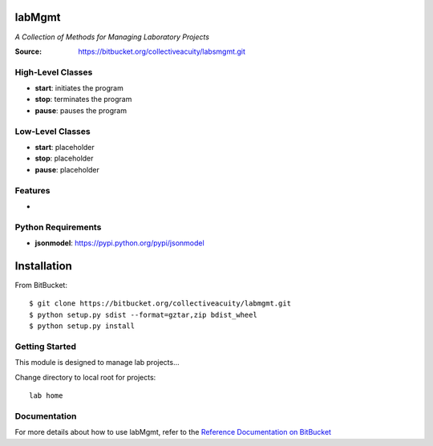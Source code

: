 =======
labMgmt
=======
*A Collection of Methods for Managing Laboratory Projects*

:Source: https://bitbucket.org/collectiveacuity/labsmgmt.git

High-Level Classes
------------------
- **start**: initiates the program
- **stop**: terminates the program
- **pause**: pauses the program

Low-Level Classes
-----------------
- **start**: placeholder
- **stop**: placeholder
- **pause**: placeholder

Features
--------
-

Python Requirements
-------------------
- **jsonmodel**: https://pypi.python.org/pypi/jsonmodel

============
Installation
============
From BitBucket::

    $ git clone https://bitbucket.org/collectiveacuity/labmgmt.git
    $ python setup.py sdist --format=gztar,zip bdist_wheel
    $ python setup.py install

Getting Started
---------------
This module is designed to manage lab projects...

Change directory to local root for projects::

    lab home

Documentation
-------------
For more details about how to use labMgmt, refer to the
`Reference Documentation on BitBucket
<https://bitbucket.org/collectiveacuity/labMgmt/REFERENCE.rst>`_